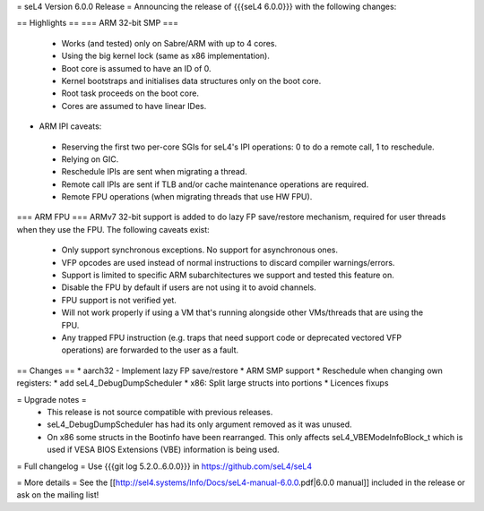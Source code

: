 = seL4 Version 6.0.0 Release =
Announcing the release of {{{seL4 6.0.0}}} with the following changes:

== Highlights ==
=== ARM 32-bit SMP ===
 * Works (and tested) only on Sabre/ARM with up to 4 cores.
 * Using the big kernel lock (same as x86 implementation).
 * Boot core is assumed to have an ID of 0.
 * Kernel bootstraps and initialises data structures only on the boot core.
 * Root task proceeds on the boot core.
 * Cores are assumed to have linear IDes.

- ARM IPI caveats:

 * Reserving the first two per-core SGIs for seL4's IPI operations: 0 to do a remote call, 1 to reschedule.
 * Relying on GIC.
 * Reschedule IPIs are sent when migrating a thread.
 * Remote call IPIs are sent if TLB and/or cache maintenance operations are required.
 * Remote FPU operations (when migrating threads that use HW FPU).

=== ARM FPU ===
ARMv7 32-bit support is added to do lazy FP save/restore mechanism, required for user threads when they use the FPU. The following caveats exist:

 * Only support synchronous exceptions. No support for asynchronous ones.
 * VFP opcodes are used instead of normal instructions to discard compiler warnings/errors.
 * Support is limited to specific ARM subarchitectures we support and tested this feature on.
 * Disable the FPU by default if users are not using it to avoid channels.
 * FPU support is not verified yet.
 * Will not work properly if using a VM that's running alongside other VMs/threads that are using the FPU.
 * Any trapped FPU instruction (e.g. traps that need support code or deprecated vectored VFP operations) are forwarded to the user as a fault.

== Changes ==
* aarch32 - Implement lazy FP save/restore
* ARM SMP support
* Reschedule when changing own registers: 
* add seL4_DebugDumpScheduler
* x86: Split large structs into portions
* Licences fixups

= Upgrade notes =
 * This release is not source compatible with previous releases.
 * seL4_DebugDumpScheduler has had its only argument removed as it was unused.
 * On x86 some structs in the Bootinfo have been rearranged.  This only affects seL4_VBEModeInfoBlock_t which is used if VESA BIOS Extensions (VBE) information is being used.

= Full changelog =
Use {{{git log 5.2.0..6.0.0}}} in https://github.com/seL4/seL4

= More details =
See the [[http://sel4.systems/Info/Docs/seL4-manual-6.0.0.pdf|6.0.0 manual]] included in the release or ask on the mailing list!
